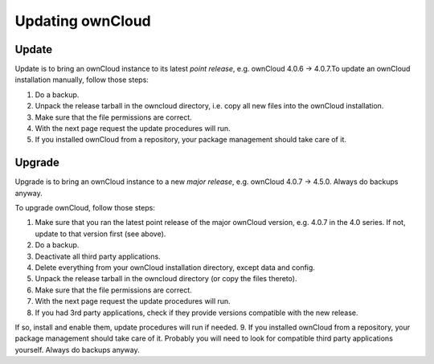 Updating ownCloud
=================

Update
------

Update is to bring an ownCloud instance to its latest *point release*, e.g.
ownCloud 4.0.6 → 4.0.7.To update an ownCloud installation manually, follow
those steps:

1. Do a backup.
2. Unpack the release tarball in the owncloud directory, i.e. copy all new
   files into the ownCloud installation.
3. Make sure that the file permissions are correct.
4. With the next page request the update procedures will run.
5. If you installed ownCloud from a repository, your package management
   should take care of it.

Upgrade
-------

Upgrade is to bring an ownCloud instance to a new *major release*, e.g.
ownCloud 4.0.7 → 4.5.0. Always do backups anyway.

To upgrade ownCloud, follow those steps:

1. Make sure that you ran the latest point release of the major ownCloud
   version, e.g. 4.0.7 in the 4.0 series. If not, update to that version first
   (see above).
2. Do a backup.
3. Deactivate all third party applications.
4. Delete everything from your ownCloud installation directory, except data and
   config.
5. Unpack the release tarball in the owncloud directory (or copy the
   files thereto).
6. Make sure that the file permissions are correct.
7. With the next page request the update procedures will run.
8. If you had 3rd party applications, check if they provide versions compatible
   with the new release.

If so, install and enable them, update procedures will run if needed.  9. If
you installed ownCloud from a repository, your package management should take
care of it. Probably you will need to look for compatible third party
applications yourself. Always do backups anyway.

